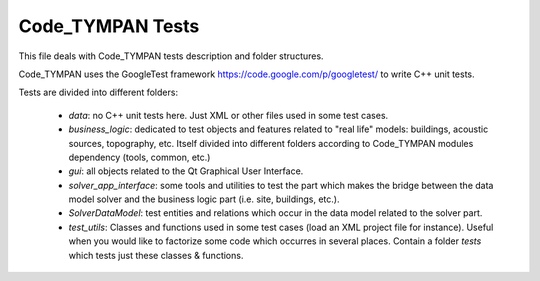 Code_TYMPAN Tests
#################

This file deals with Code_TYMPAN tests description and folder structures.

Code_TYMPAN uses the GoogleTest framework https://code.google.com/p/googletest/
to write C++ unit tests.

Tests are divided into different folders:

  - `data`: no C++ unit tests here. Just XML or other files used in some test
    cases.

  - `business_logic`: dedicated to test objects and features related to "real
    life" models: buildings, acoustic sources, topography, etc. Itself divided
    into different folders according to Code_TYMPAN modules dependency (tools,
    common, etc.)

  - `gui`: all objects related to the Qt Graphical User Interface.

  - `solver_app_interface`: some tools and utilities to test the part which
    makes the bridge between the data model solver and the business logic part
    (i.e. site, buildings, etc.).

  - `SolverDataModel`: test entities and relations which occur in the data model
    related to the solver part.

  - `test_utils`: Classes and functions used in some test cases (load an XML
    project file for instance). Useful when you would like to factorize some
    code which occurres in several places. Contain a folder `tests` which tests
    just these classes & functions.
